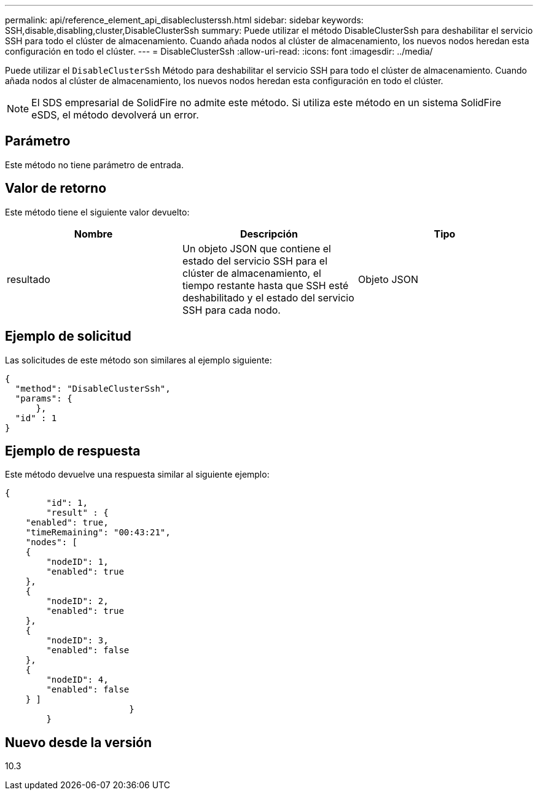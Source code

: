 ---
permalink: api/reference_element_api_disableclusterssh.html 
sidebar: sidebar 
keywords: SSH,disable,disabling,cluster,DisableClusterSsh 
summary: Puede utilizar el método DisableClusterSsh para deshabilitar el servicio SSH para todo el clúster de almacenamiento. Cuando añada nodos al clúster de almacenamiento, los nuevos nodos heredan esta configuración en todo el clúster. 
---
= DisableClusterSsh
:allow-uri-read: 
:icons: font
:imagesdir: ../media/


[role="lead"]
Puede utilizar el `DisableClusterSsh` Método para deshabilitar el servicio SSH para todo el clúster de almacenamiento. Cuando añada nodos al clúster de almacenamiento, los nuevos nodos heredan esta configuración en todo el clúster.


NOTE: El SDS empresarial de SolidFire no admite este método. Si utiliza este método en un sistema SolidFire eSDS, el método devolverá un error.



== Parámetro

Este método no tiene parámetro de entrada.



== Valor de retorno

Este método tiene el siguiente valor devuelto:

|===
| Nombre | Descripción | Tipo 


 a| 
resultado
 a| 
Un objeto JSON que contiene el estado del servicio SSH para el clúster de almacenamiento, el tiempo restante hasta que SSH esté deshabilitado y el estado del servicio SSH para cada nodo.
 a| 
Objeto JSON

|===


== Ejemplo de solicitud

Las solicitudes de este método son similares al ejemplo siguiente:

[listing]
----
{
  "method": "DisableClusterSsh",
  "params": {
      },
  "id" : 1
}
----


== Ejemplo de respuesta

Este método devuelve una respuesta similar al siguiente ejemplo:

[listing]
----
{
	"id": 1,
	"result" : {
    "enabled": true,
    "timeRemaining": "00:43:21",
    "nodes": [
    {
        "nodeID": 1,
        "enabled": true
    },
    {
        "nodeID": 2,
        "enabled": true
    },
    {
        "nodeID": 3,
        "enabled": false
    },
    {
        "nodeID": 4,
        "enabled": false
    } ]
			}
	}
----


== Nuevo desde la versión

10.3
